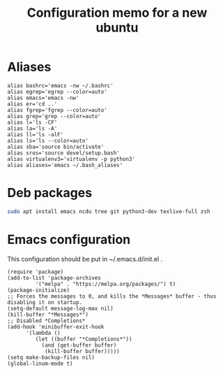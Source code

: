 #+TITLE: Configuration memo for a new ubuntu

* Aliases
#+BEGIN_SRC 
alias bashrc='emacs -nw ~/.bashrc'
alias egrep='egrep --color=auto'
alias emacs='emacs -nw'
alias er='cd ..'
alias fgrep='fgrep --color=auto'
alias grep='grep --color=auto'
alias l='ls -CF'
alias la='ls -A'
alias ll='ls -alF'
alias ls='ls --color=auto'
alias sba='source bin/activate'
alias sros='source devel/setup.bash'
alias virtualenv3='virtualenv -p python3'
alias aliases='emacs ~/.bash_aliases'
#+END_SRC

* Deb packages
#+BEGIN_SRC bash
sudo apt install emacs ncdu tree git python3-dev texlive-full zsh
#+END_SRC 
* Emacs configuration
This configuration should be put in ~/.emacs.d/init.el .
#+BEGIN_SRC 
(require 'package)
(add-to-list 'package-archives
	     '("melpa" . "https://melpa.org/packages/") t)
(package-initialize)
;; Forces the messages to 0, and kills the *Messages* buffer - thus disabling it on startup.
(setq-default message-log-max nil)
(kill-buffer "*Messages*")
;; Disabled *Completions*
(add-hook 'minibuffer-exit-hook
	  '(lambda ()
	     (let ((buffer "*Completions*"))
	       (and (get-buffer buffer)
		    (kill-buffer buffer)))))
(setq make-backup-files nil)
(global-linum-mode t)
#+END_SRC
